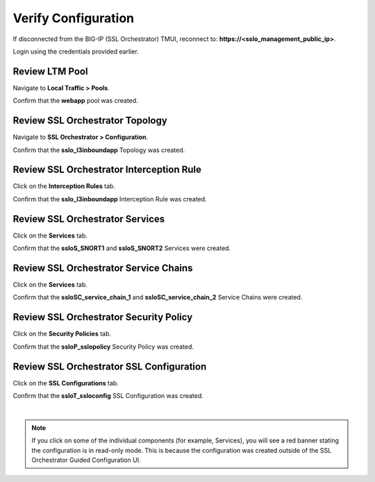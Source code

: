 Verify Configuration
================================================================================

If disconnected from the BIG-IP (SSL Orchestrator) TMUI, reconnect to: **https://<sslo_management_public_ip>**.

Login using the credentials provided earlier.


Review LTM Pool
--------------------------------------------------------------------------------

Navigate to **Local Traffic > Pools**.

Confirm that the **webapp** pool was created.


Review SSL Orchestrator Topology
--------------------------------------------------------------------------------

Navigate to **SSL Orchestrator > Configuration**.

.. image:: ./images/ansible-sslo-1.png
   :align: left

Confirm that the **sslo_l3inboundapp** Topology was created.


Review SSL Orchestrator Interception Rule
--------------------------------------------------------------------------------

Click on the **Interception Rules** tab.

.. image:: ./images/ansible-sslo-2.png
   :align: left

Confirm that the **sslo_l3inboundapp** Interception Rule was created.


Review SSL Orchestrator Services
--------------------------------------------------------------------------------

Click on the **Services** tab.

.. image:: ./images/ansible-sslo-3.png
   :align: left

Confirm that the **ssloS_SNORT1** and **ssloS_SNORT2** Services were created.


Review SSL Orchestrator Service Chains
--------------------------------------------------------------------------------

Click on the **Services** tab.

.. image:: ./images/ansible-sslo-4.png
   :align: left

Confirm that the **ssloSC_service_chain_1** and **ssloSC_service_chain_2** Service Chains were created.


Review SSL Orchestrator Security Policy
--------------------------------------------------------------------------------

Click on the **Security Policies** tab.

.. image:: ./images/ansible-sslo-5.png
   :align: left

Confirm that the **ssloP_sslopolicy** Security Policy was created.


Review SSL Orchestrator SSL Configuration
--------------------------------------------------------------------------------

Click on the **SSL Configurations** tab.

.. image:: ./images/ansible-sslo-6.png
   :align: left

Confirm that the **ssloT_ssloconfig** SSL Configuration was created.

|

.. note::

   If you click on some of the individual components (for example, Services), you will see a red banner stating the configuration is in read-only mode. This is because the configuration was created outside of the SSL Orchestrator Guided Configuration UI.
